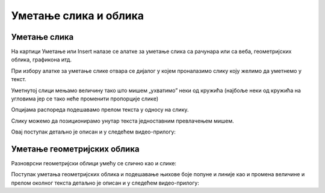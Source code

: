 Уметање слика и облика
======================

Уметање слика
-------------

На картици Уметање или Insert налазе се алатке за уметање слика са рачунара или са веба, геометријских облика, графикона итд.

.. image:: ../../_images/w3_slika1.png
   :width: 400px   
   :align: center

При избору алатке за уметање слике отвара се дијалог у којем проналазимо слику коју желимо да уметнемо у текст.

.. image:: ../../_images/w3_slika2.png
   :width: 400px   
   :align: center

Уметнутој слици мењамо величину тако што мишем „ухватимо” неки од кружића (најбоље неки од кружића на угловима јер се тако неће променити пропорције слике)

.. image:: ../../_images/w3_slika3.png
   :width: 400px   
   :align: center

Опцијама распореда подешавамо прелом текста у односу на слику.

.. image:: ../../_images/w3_slika4.png
   :width: 400px   
   :align: center

Слику можемо да позиционирамо унутар текста једноставним превлачењем мишем.

.. image:: ../../_images/w3_slika5.png
   :width: 400px   
   :align: center

Овај поступак детаљно је описан и у следећем видео-прилогу:

.. ytpopup:: DOnhkLn15NE
    :width: 735
    :height: 415
    :align: center


Уметање геометријских облика
----------------------------

Разноврсни геометријски облици умећу се слично као и слике:

.. image:: ../../_images/w3_oblici.png
   :width: 250px   
   :align: center


Поступак уметања геометријских облика и подешавање њихове боје попуне и линије као и промена величине и прелом околног текста детаљно је описан и у следећем видео-прилогу:

.. ytpopup:: S4laF2RKkPE
    :width: 735
    :height: 415
    :align: center


